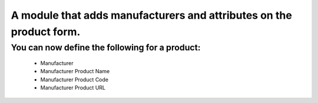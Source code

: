 A module that adds manufacturers and attributes on the product form.
====================================================================

You can now define the following for a product:
-----------------------------------------------
    * Manufacturer
    * Manufacturer Product Name
    * Manufacturer Product Code
    * Manufacturer Product URL
